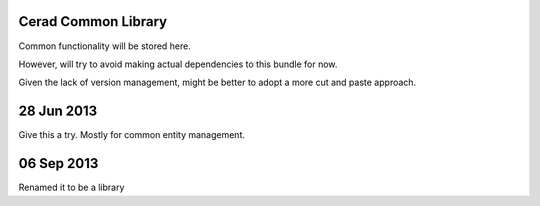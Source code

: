 Cerad Common Library
===================

Common functionality will be stored here.  

However, will try to avoid making actual dependencies to this bundle for now.

Given the lack of version management, might be better to adopt a more cut and paste approach.

28 Jun 2013
====================

Give this a try.  Mostly for common entity management.

06 Sep 2013
====================

Renamed it to be a library

